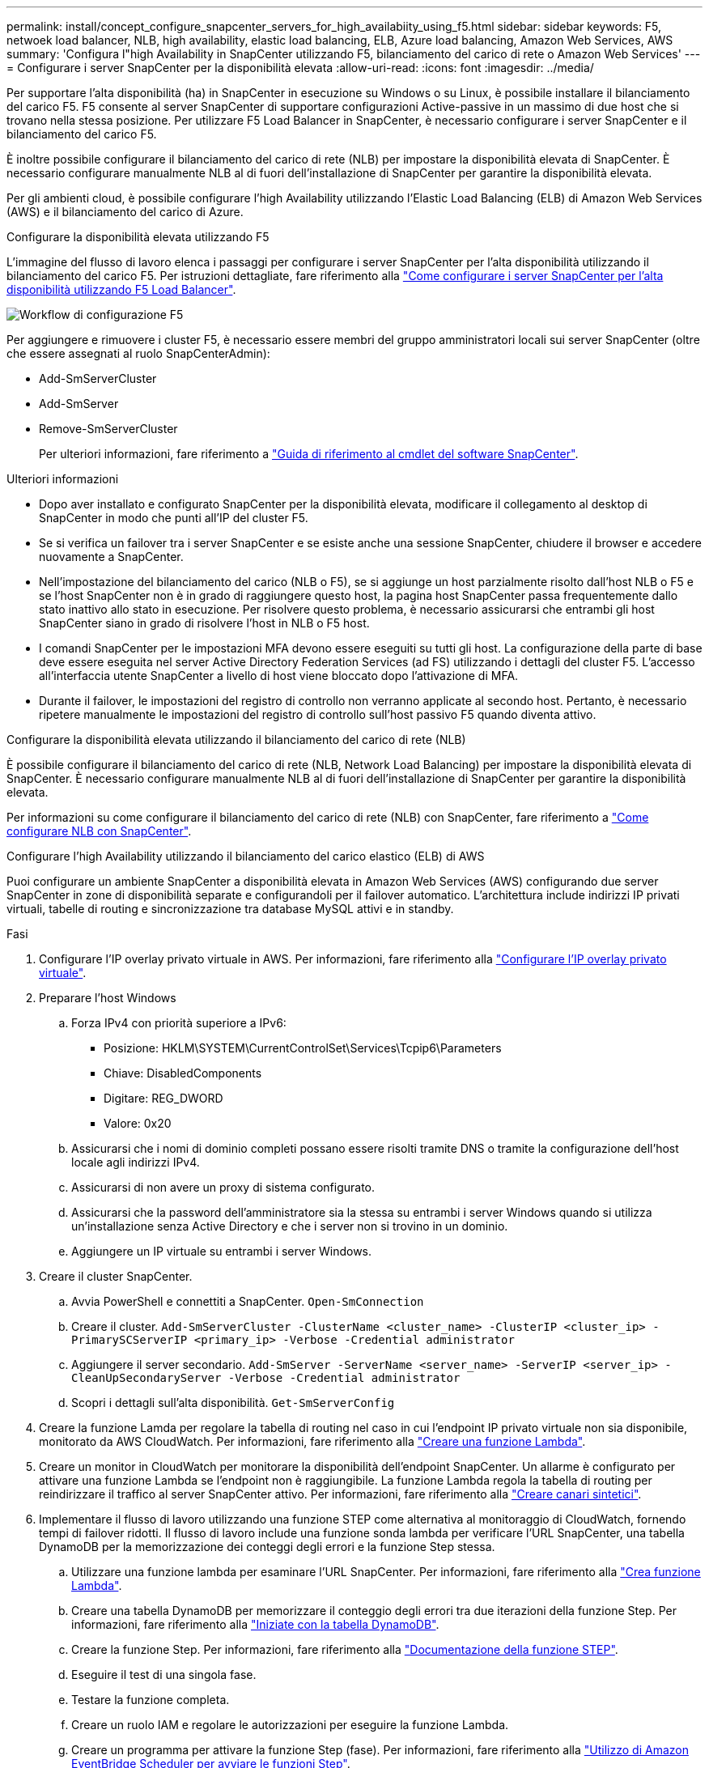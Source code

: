 ---
permalink: install/concept_configure_snapcenter_servers_for_high_availabiity_using_f5.html 
sidebar: sidebar 
keywords: F5, netwoek load balancer, NLB, high availability, elastic load balancing, ELB, Azure load balancing, Amazon Web Services, AWS 
summary: 'Configura l"high Availability in SnapCenter utilizzando F5, bilanciamento del carico di rete o Amazon Web Services' 
---
= Configurare i server SnapCenter per la disponibilità elevata
:allow-uri-read: 
:icons: font
:imagesdir: ../media/


[role="lead"]
Per supportare l'alta disponibilità (ha) in SnapCenter in esecuzione su Windows o su Linux, è possibile installare il bilanciamento del carico F5. F5 consente al server SnapCenter di supportare configurazioni Active-passive in un massimo di due host che si trovano nella stessa posizione. Per utilizzare F5 Load Balancer in SnapCenter, è necessario configurare i server SnapCenter e il bilanciamento del carico F5.

È inoltre possibile configurare il bilanciamento del carico di rete (NLB) per impostare la disponibilità elevata di SnapCenter. È necessario configurare manualmente NLB al di fuori dell'installazione di SnapCenter per garantire la disponibilità elevata.

Per gli ambienti cloud, è possibile configurare l'high Availability utilizzando l'Elastic Load Balancing (ELB) di Amazon Web Services (AWS) e il bilanciamento del carico di Azure.

[role="tabbed-block"]
====
.Configurare la disponibilità elevata utilizzando F5
--
L'immagine del flusso di lavoro elenca i passaggi per configurare i server SnapCenter per l'alta disponibilità utilizzando il bilanciamento del carico F5. Per istruzioni dettagliate, fare riferimento alla https://kb.netapp.com/Advice_and_Troubleshooting/Data_Protection_and_Security/SnapCenter/How_to_configure_SnapCenter_Servers_for_high_availability_using_F5_Load_Balancer["Come configurare i server SnapCenter per l'alta disponibilità utilizzando F5 Load Balancer"^].

image::../media/sc-F5-configure-workflow.gif[Workflow di configurazione F5]

Per aggiungere e rimuovere i cluster F5, è necessario essere membri del gruppo amministratori locali sui server SnapCenter (oltre che essere assegnati al ruolo SnapCenterAdmin):

* Add-SmServerCluster
* Add-SmServer
* Remove-SmServerCluster
+
Per ulteriori informazioni, fare riferimento a https://docs.netapp.com/us-en/snapcenter-cmdlets/index.html["Guida di riferimento al cmdlet del software SnapCenter"^].



Ulteriori informazioni

* Dopo aver installato e configurato SnapCenter per la disponibilità elevata, modificare il collegamento al desktop di SnapCenter in modo che punti all'IP del cluster F5.
* Se si verifica un failover tra i server SnapCenter e se esiste anche una sessione SnapCenter, chiudere il browser e accedere nuovamente a SnapCenter.
* Nell'impostazione del bilanciamento del carico (NLB o F5), se si aggiunge un host parzialmente risolto dall'host NLB o F5 e se l'host SnapCenter non è in grado di raggiungere questo host, la pagina host SnapCenter passa frequentemente dallo stato inattivo allo stato in esecuzione. Per risolvere questo problema, è necessario assicurarsi che entrambi gli host SnapCenter siano in grado di risolvere l'host in NLB o F5 host.
* I comandi SnapCenter per le impostazioni MFA devono essere eseguiti su tutti gli host. La configurazione della parte di base deve essere eseguita nel server Active Directory Federation Services (ad FS) utilizzando i dettagli del cluster F5. L'accesso all'interfaccia utente SnapCenter a livello di host viene bloccato dopo l'attivazione di MFA.
* Durante il failover, le impostazioni del registro di controllo non verranno applicate al secondo host. Pertanto, è necessario ripetere manualmente le impostazioni del registro di controllo sull'host passivo F5 quando diventa attivo.


--
.Configurare la disponibilità elevata utilizzando il bilanciamento del carico di rete (NLB)
--
È possibile configurare il bilanciamento del carico di rete (NLB, Network Load Balancing) per impostare la disponibilità elevata di SnapCenter. È necessario configurare manualmente NLB al di fuori dell'installazione di SnapCenter per garantire la disponibilità elevata.

Per informazioni su come configurare il bilanciamento del carico di rete (NLB) con SnapCenter, fare riferimento a https://kb.netapp.com/Advice_and_Troubleshooting/Data_Protection_and_Security/SnapCenter/How_to_configure_NLB_and_ARR_with_SnapCenter["Come configurare NLB con SnapCenter"^].

--
.Configurare l'high Availability utilizzando il bilanciamento del carico elastico (ELB) di AWS
--
Puoi configurare un ambiente SnapCenter a disponibilità elevata in Amazon Web Services (AWS) configurando due server SnapCenter in zone di disponibilità separate e configurandoli per il failover automatico. L'architettura include indirizzi IP privati virtuali, tabelle di routing e sincronizzazione tra database MySQL attivi e in standby.

.Fasi
. Configurare l'IP overlay privato virtuale in AWS. Per informazioni, fare riferimento alla https://docs.aws.amazon.com/vpc/latest/userguide/replace-local-route-target.html["Configurare l'IP overlay privato virtuale"^].
. Preparare l'host Windows
+
.. Forza IPv4 con priorità superiore a IPv6:
+
*** Posizione: HKLM\SYSTEM\CurrentControlSet\Services\Tcpip6\Parameters
*** Chiave: DisabledComponents
*** Digitare: REG_DWORD
*** Valore: 0x20


.. Assicurarsi che i nomi di dominio completi possano essere risolti tramite DNS o tramite la configurazione dell'host locale agli indirizzi IPv4.
.. Assicurarsi di non avere un proxy di sistema configurato.
.. Assicurarsi che la password dell'amministratore sia la stessa su entrambi i server Windows quando si utilizza un'installazione senza Active Directory e che i server non si trovino in un dominio.
.. Aggiungere un IP virtuale su entrambi i server Windows.


. Creare il cluster SnapCenter.
+
.. Avvia PowerShell e connettiti a SnapCenter.
`Open-SmConnection`
.. Creare il cluster.
`Add-SmServerCluster -ClusterName <cluster_name> -ClusterIP <cluster_ip> -PrimarySCServerIP <primary_ip> -Verbose -Credential administrator`
.. Aggiungere il server secondario.
`Add-SmServer -ServerName <server_name> -ServerIP <server_ip> -CleanUpSecondaryServer -Verbose -Credential administrator`
.. Scopri i dettagli sull'alta disponibilità.
`Get-SmServerConfig`


. Creare la funzione Lamda per regolare la tabella di routing nel caso in cui l'endpoint IP privato virtuale non sia disponibile, monitorato da AWS CloudWatch. Per informazioni, fare riferimento alla https://docs.aws.amazon.com/lambda/latest/dg/getting-started.html#getting-started-create-function["Creare una funzione Lambda"^].
. Creare un monitor in CloudWatch per monitorare la disponibilità dell'endpoint SnapCenter. Un allarme è configurato per attivare una funzione Lambda se l'endpoint non è raggiungibile. La funzione Lambda regola la tabella di routing per reindirizzare il traffico al server SnapCenter attivo. Per informazioni, fare riferimento alla https://docs.aws.amazon.com/AmazonCloudWatch/latest/monitoring/CloudWatch_Synthetics_Canaries_Create.html["Creare canari sintetici"^].
. Implementare il flusso di lavoro utilizzando una funzione STEP come alternativa al monitoraggio di CloudWatch, fornendo tempi di failover ridotti. Il flusso di lavoro include una funzione sonda lambda per verificare l'URL SnapCenter, una tabella DynamoDB per la memorizzazione dei conteggi degli errori e la funzione Step stessa.
+
.. Utilizzare una funzione lambda per esaminare l'URL SnapCenter. Per informazioni, fare riferimento alla https://docs.aws.amazon.com/lambda/latest/dg/getting-started.html["Crea funzione Lambda"^].
.. Creare una tabella DynamoDB per memorizzare il conteggio degli errori tra due iterazioni della funzione Step. Per informazioni, fare riferimento alla https://docs.aws.amazon.com/amazondynamodb/latest/developerguide/GettingStartedDynamoDB.html["Iniziate con la tabella DynamoDB"^].
.. Creare la funzione Step. Per informazioni, fare riferimento alla https://docs.aws.amazon.com/step-functions/["Documentazione della funzione STEP"^].
.. Eseguire il test di una singola fase.
.. Testare la funzione completa.
.. Creare un ruolo IAM e regolare le autorizzazioni per eseguire la funzione Lambda.
.. Creare un programma per attivare la funzione Step (fase). Per informazioni, fare riferimento alla https://docs.aws.amazon.com/step-functions/latest/dg/using-eventbridge-scheduler.html["Utilizzo di Amazon EventBridge Scheduler per avviare le funzioni Step"^].




--
.Configurare la high Availability utilizzando il bilanciamento del carico di Azure
--
Puoi configurare un ambiente SnapCenter ad alta disponibilità usando il bilanciamento del carico Azure.

.Fasi
. Crea macchine virtuali in un set scale utilizzando il portale di Azure. Il set di scalabilità delle macchine virtuali Azure consente di creare e gestire un gruppo di macchine virtuali con bilanciamento del carico. Il numero di istanze di macchine virtuali può aumentare o diminuire automaticamente in risposta alla richiesta o a una pianificazione definita. Per informazioni, fare riferimento alla https://learn.microsoft.com/en-us/azure/virtual-machine-scale-sets/flexible-virtual-machine-scale-sets-portal["Crea macchine virtuali in un set scale utilizzando il portale di Azure"^].
. Dopo aver configurato le macchine virtuali, accedere a ciascuna macchina virtuale nel set di macchine virtuali e installare il server SnapCenter in entrambi i nodi.
. Creare il cluster nell'host 1.
`Add-SmServerCluster -ClusterName <cluster_name> -ClusterIP <specify the load balancer front end virtual ip> -PrimarySCServerIP <ip address> -Verbose -Credential <credentials>`
. Aggiungere il server secondario.
`Add-SmServer -ServerName <name of node2> -ServerIP <ip address of node2> -Verbose -Credential <credentials>`
. Ottenere i dettagli sull'alta disponibilità.
`Get-SmServerConfig`
. Se necessario, ricostruire l'host secondario.
`Set-SmRepositoryConfig -RebuildSlave -Verbose`
. Eseguire il failover sul secondo host.
`Set-SmRepositoryConfig ActiveMaster <name of node2> -Verbose`


--
== passare da NLB a F5 per l'alta disponibilità

È possibile modificare la configurazione SnapCenter ha da bilanciamento del carico di rete (NLB) per utilizzare bilanciamento del carico F5.

*Fasi*

. Configurare i server SnapCenter per la disponibilità elevata utilizzando F5. https://kb.netapp.com/Advice_and_Troubleshooting/Data_Protection_and_Security/SnapCenter/How_to_configure_SnapCenter_Servers_for_high_availability_using_F5_Load_Balancer["Scopri di più"^].
. Sull'host del server SnapCenter, avviare PowerShell.
. Avviare una sessione utilizzando il cmdlet Open-SmConnection, quindi immettere le credenziali.
. Aggiornare il server SnapCenter in modo che punti all'indirizzo IP del cluster F5 utilizzando il cmdlet Update-SmServerCluster.
+
Le informazioni relative ai parametri che possono essere utilizzati con il cmdlet e le relative descrizioni possono essere ottenute eseguendo _Get-Help command_name_. In alternativa, fare riferimento anche a https://docs.netapp.com/us-en/snapcenter-cmdlets/index.html["Guida di riferimento al cmdlet del software SnapCenter"^].



====